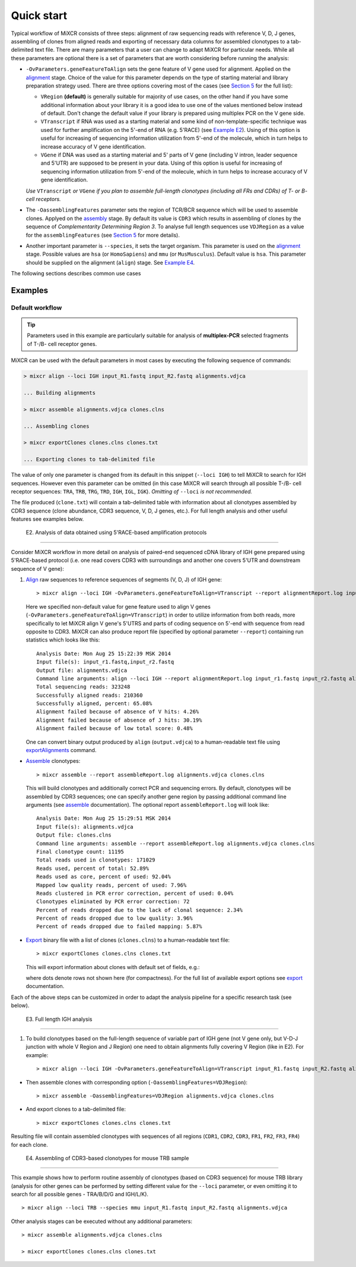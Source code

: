 Quick start
==============

Typical workflow of MiXCR consists of three steps: alignment of raw sequencing reads with reference V, D, J genes, assembling of clones from aligned reads and exporting of necessary data columns for assembled clonotypes to a tab-delimited text file. There are many parameters that a user can change to adapt MiXCR for particular needs. While all these parameters are optional there is a set of parameters that are worth considering before running the analysis:

- ``-OvParameters.geneFeatureToAlign`` sets the gene feature of V gene used for alignment. Applied on the `alignment <#align>`__ stage. Choice of the value for this parameter depends on the type of starting material and library preparation strategy used. There are three options covering most of the cases (see `Section 5 <#geneFeatures>`__ for the full list):

  - ``VRegion`` **(default)** is generally suitable for majority of use cases, on the other hand if you have some additional information about your library it is a good idea to use one of the values mentioned below instead of default. Don't change the default value if your library is prepared using multiplex PCR on the V gene side.

  - ``VTranscript`` if RNA was used as a starting material and some kind of non-template-specific technique was used for further amplification on the 5'-end of RNA (e.g. 5'RACE) (see `Example E2 <#e2>`__). Using of this option is useful for increasing of sequencing information utilization from 5'-end of the molecule, which in turn helps to increase accuracy of V gene identification.

  - ``VGene`` if DNA was used as a starting material and 5' parts of V gene (including V intron, leader sequence and 5'UTR) are supposed to be present in your data. Using of this option is useful for increasing of sequencing information utilization from 5'-end of the molecule, which in turn helps to increase accuracy of V gene identification.

  *Use* ``VTranscript`` *or* ``VGene`` *if you plan to assemble full-length clonotypes (including all FRs and CDRs) of T- or B- cell receptors.*

- The ``-OassemblingFeatures`` parameter sets the region of TCR/BCR sequence which will be used to assemble clones. Applyed on the `assembly <#assembly>`__ stage. By default its value is ``CDR3`` which results in assembling of clones by the sequence of *Complementarity Determining Region 3*. To analyse full length sequences use ``VDJRegion`` as a value for the ``assemblingFeatures`` (see `Section 5 <#geneFeatures>`__ for more details).

- Another important parameter is ``--species``, it sets the target organism. This parameter is used on the `alignment <#align>`__ stage. Possible values are ``hsa`` (or ``HomoSapiens``) and ``mmu`` (or ``MusMusculus``). Default value is ``hsa``. This parameter should be supplied on the alignment (``align``) stage. See `Example E4 <#e4>`__.

The following sections describes common use cases

Examples
--------

Default workflow
^^^^^^^^^^^^^^^^

.. tip::
  Parameters used in this example are particularly suitable for analysis of **multiplex-PCR** selected fragments of T-/B- cell receptor genes.

MiXCR can be used with the default parameters in most cases by executing
the following sequence of commands:

.. code-block:: console

  > mixcr align --loci IGH input_R1.fastq input_R2.fastq alignments.vdjca

  ... Building alignments

  > mixcr assemble alignments.vdjca clones.clns

  ... Assembling clones

  > mixcr exportClones clones.clns clones.txt

  ... Exporting clones to tab-delimited file


The value of only one parameter is changed from its default in this snippet (``--loci IGH``) to tell MiXCR to search for IGH sequences. However even this parameter can be omitted (in this case MiXCR will search through all possible T-/B- cell receptor sequences: ``TRA``, ``TRB``, ``TRG``, ``TRD``, ``IGH``, ``IGL``, ``IGK``). *Omitting of* ``--loci`` *is not recommended.*

The file produced (``clone.txt``) will contain a tab-delimited table with information about all clonotypes assembled by CDR3 sequence (clone abundance, CDR3 sequence, V, D, J genes, etc.). For full length analysis and other useful features see examples below.

 E2. Analysis of data obtained using 5'RACE-based amplification protocols
~~~~~~~~~~~~~~~~~~~~~~~~~~~~~~~~~~~~~~~~~~~~~~~~~~~~~~~~~~~~~~~~~~~~~~~~~

Consider MiXCR workflow in more detail on analysis of paired-end
sequenced cDNA library of IGH gene prepared using 5'RACE-based protocol
(i.e. onе read covers CDR3 with surroundings and another one covers
5'UTR and downstream sequence of V gene):

1. `Align <#align>`__ raw sequences to reference sequences of segments
   (V, D, J) of IGH gene:

   ::

       > mixcr align --loci IGH -OvParameters.geneFeatureToAlign=VTranscript --report alignmentReport.log input_R1.fastq input_R2.fastq alignments.vdjca

   Here we specified non-default value for gene feature used to align V
   genes (``-OvParameters.geneFeatureToAlign=VTranscript``) in order to
   utilize information from both reads, more specifically to let MiXCR
   align V gene's 5'UTRS and parts of coding sequence on 5'-end with
   sequence from read opposite to CDR3. MiXCR can also produce report
   file (specified by optional parameter ``--report``) containing run
   statistics which looks like this:

   ::

       Analysis Date: Mon Aug 25 15:22:39 MSK 2014
       Input file(s): input_r1.fastq,input_r2.fastq
       Output file: alignments.vdjca
       Command line arguments: align --loci IGH --report alignmentReport.log input_r1.fastq input_r2.fastq alignments.vdjca
       Total sequencing reads: 323248
       Successfully aligned reads: 210360
       Successfully aligned, percent: 65.08%
       Alignment failed because of absence of V hits: 4.26%
       Alignment failed because of absence of J hits: 30.19%
       Alignment failed because of low total score: 0.48%

   One can convert binary output produced by ``align``
   (``output.vdjca``) to a human-readable text file using
   `exportAlignments <#export>`__ command.

-  `Assemble <#assemble>`__ clonotypes:

   ::

       > mixcr assemble --report assembleReport.log alignments.vdjca clones.clns

   This will build clonotypes and additionally correct PCR and
   sequencing errors. By default, clonotypes will be assembled by CDR3
   sequences; one can specify another gene region by passing additional
   command line arguments (see `assemble <#assemble>`__ documentation).
   The optional report ``assembleReport.log`` will look like:

   ::

       Analysis Date: Mon Aug 25 15:29:51 MSK 2014
       Input file(s): alignments.vdjca
       Output file: clones.clns
       Command line arguments: assemble --report assembleReport.log alignments.vdjca clones.clns
       Final clonotype count: 11195
       Total reads used in clonotypes: 171029
       Reads used, percent of total: 52.89%
       Reads used as core, percent of used: 92.04%
       Mapped low quality reads, percent of used: 7.96%
       Reads clustered in PCR error correction, percent of used: 0.04%
       Clonotypes eliminated by PCR error correction: 72
       Percent of reads dropped due to the lack of clonal sequence: 2.34%
       Percent of reads dropped due to low quality: 3.96%
       Percent of reads dropped due to failed mapping: 5.87%

-  `Export <#export>`__ binary file with a list of clones
   (``clones.clns``) to a human-readable text file:

   ::

       > mixcr exportClones clones.clns clones.txt

   This will export information about clones with default set of fields,
   e.g.:

   +---------------+------------------+-------+------------------------------------------+----------+--------------------------+-------------------+-----------------+-------+
   | Clone count   | Clone fraction   | ...   | V hits                                   | J hits   | ...                      | N. seq. CDR3      | AA. seq. CDR3   | ...   |
   +===============+==================+=======+==========================================+==========+==========================+===================+=================+=======+
   | 4369          | 2.9E-3           | ...   | IGHV4-39\ *00(1388) \| IGHJ6*\ 00(131)   | ...      | TGTGTGAG...GACGTCTGG     | CVRHKPMVQGGVDVW   | ...             |
   +---------------+------------------+-------+------------------------------------------+----------+--------------------------+-------------------+-----------------+-------+
   | 3477          | 2.3E-3           | ...   | IGHV4-34\ *00(1944) \| IGHJ4*\ 00(153)   | ...      | TGTGCGAT...ATGACTTCTGG   | CAIWDVGLRHDFW     | ...             |
   +---------------+------------------+-------+------------------------------------------+----------+--------------------------+-------------------+-----------------+-------+
   | ...           | ...              | ...   | ...                                      | ...      | ...                      | ...               | ...             | ...   |
   +---------------+------------------+-------+------------------------------------------+----------+--------------------------+-------------------+-----------------+-------+

   where dots denote rows not shown here (for compactness). For the full
   list of available export options see `export <#export>`__
   documentation.

Each of the above steps can be customized in order to adapt the analysis
pipeline for a specific research task (see below).

 E3. Full length IGH analysis
~~~~~~~~~~~~~~~~~~~~~~~~~~~~~

1. To build clonotypes based on the full-length sequence of variable
   part of IGH gene (not V gene only, but V-D-J junction with whole V
   Region and J Region) one need to obtain alignments fully covering V
   Region (like in E2). For example:

   ::

       > mixcr align --loci IGH -OvParameters.geneFeatureToAlign=VTranscript input_R1.fastq input_R2.fastq alignments.vdjca

-  Then assemble clones with corresponding option
   (``-OassemblingFeatures=VDJRegion``):

   ::

       > mixcr assemble -OassemblingFeatures=VDJRegion alignments.vdjca clones.clns

-  And export clones to a tab-delimited file:

   ::

       > mixcr exportClones clones.clns clones.txt

Resulting file will contain assembled clonotypes with sequences of all
regions (``CDR1``, ``CDR2``, ``CDR3``, ``FR1``, ``FR2``, ``FR3``,
``FR4``) for each clone.

 E4. Assembling of CDR3-based clonotypes for mouse TRB sample
~~~~~~~~~~~~~~~~~~~~~~~~~~~~~~~~~~~~~~~~~~~~~~~~~~~~~~~~~~~~~

This example shows how to perform routine assembly of clonotypes (based
on CDR3 sequence) for mouse TRB library (analysis for other genes can be
performed by setting different value for the ``--loci`` parameter, or
even omitting it to search for all possible genes - TRA/B/D/G and
IGH/L/K).

::

    > mixcr align --loci TRB --species mmu input_R1.fastq input_R2.fastq alignments.vdjca

Other analysis stages can be executed without any additional parameters:

::

    > mixcr assemble alignments.vdjca clones.clns

    > mixcr exportClones clones.clns clones.txt

.. raw:: html

   <!--

   ## 2.1 Other workflow examples

   ### 2.1.1 Full length analysis of IGH cDNA library prepared usin 5'RACE-based protocol

   __Sample__: bla-bla about full sequence of V and unbiased nature... (ref to protocol)

   __Data__: paired-end 350+350bp MiSeq run (bla-bla about overlapping)

   __cDNA library and data structure__: {image.svg}

   ##### Demultiplexing (?)

   ##### Alignment

   ##### Clone assembly

   ##### Export1

   default export

   ##### Export2

   full sequence as whole, count, hypermutations (?)

   ### 2.1.2 Building clonotypes for multiplex-PCR selected IGH fragment

   ##### Alignment

   ##### Clone assembly

   ##### Export

   ### 2.1.3 Extraction of CDR3 and other gene features from raw data

   __Motivation__: sometimes it is nececety to analyse dataset ...

   -->
